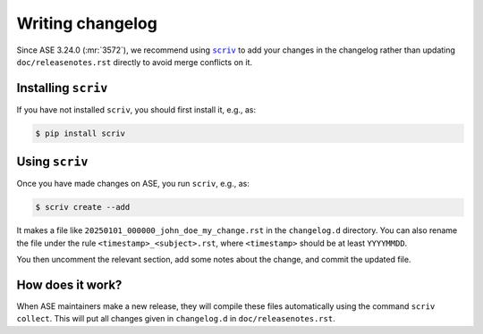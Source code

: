 .. _writing_changelog:

=================
Writing changelog
=================

Since ASE 3.24.0 (:mr:`3572`),
we recommend using |scriv|_ to add your changes in the changelog rather than
updating ``doc/releasenotes.rst`` directly to avoid merge conflicts on it.

.. |scriv| replace:: ``scriv``
.. _scriv: https://scriv.readthedocs.io/

Installing ``scriv``
====================

If you have not installed ``scriv``, you should first install it, e.g., as:

.. code-block:: console

    $ pip install scriv

Using ``scriv``
===============

Once you have made changes on ASE, you run ``scriv``, e.g., as:

.. code-block:: console

    $ scriv create --add

It makes a file like ``20250101_000000_john_doe_my_change.rst``
in the ``changelog.d`` directory.
You can also rename the file under the rule ``<timestamp>_<subject>.rst``,
where ``<timestamp>`` should be at least ``YYYYMMDD``.

You then uncomment the relevant section, add some notes about the change,
and commit the updated file.

How does it work?
=================

When ASE maintainers make a new release, they will compile these files
automatically using the command ``scriv collect``.
This will put all changes given in ``changelog.d`` in ``doc/releasenotes.rst``.
